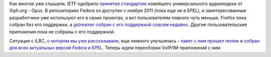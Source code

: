 .. title: Поддержка голосовых кодеков в Fedora
.. slug: Поддержка-голосовых-кодеков-в-fedora
.. date: 2012-09-13 17:07:34
.. tags: voip, codec, opus, iLBC, IETF
.. category:
.. link:
.. description:
.. type: text
.. author: Peter Lemenkov

Как многие уже слышали, IETF одобрило
`принятие <https://www.opennet.ru/opennews/art.shtml?num=34812>`__
`стандартом <https://www.linux.org.ru/news/multimedia/8221347>`__
новейшего универсального аудиокодека от Xiph.org - Opus. В репозиториях
Fedora он доступен с ноября 2011 (пока еще не в EPEL), и
заинтересованные разработчики уже используют его в своих проектах, а вот
пользователям повезло чуть меньше. Firefox пока собран без его
поддержки, а `gstreamer собран с его поддержкой совсем
недавно <https://bugzilla.redhat.com/show_bug.cgi?id=845764#c4>`__.
Другие пользовательские приложения пока не собраны с его поддержкой.

Ситуация с iLBC, `о котором мы уже
рассказывали </content/ситуация-с-аудиокодеком-ilbc-в-fedora>`__, еще
немного улучшилась - `пакет с ним прошел
review <https://bugzilla.redhat.com/show_bug.cgi?id=845221>`__ и `собран
для всех актуальных версий Fedora и
EPEL <https://admin.fedoraproject.org/updates/search/ilbc>`__. Теперь
ждем пересборки VoIP/IM-приложений с ним.

